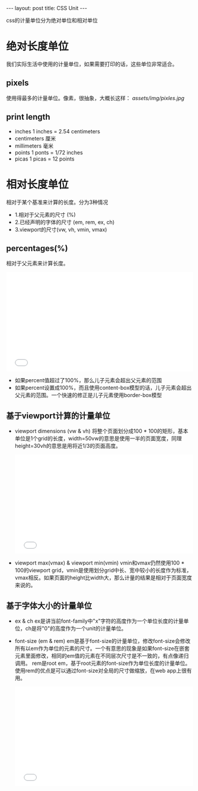 #+BEGIN_HTML
---
layout: post
title: CSS Unit
---
#+END_HTML
#+OPTIONS: toc:nil
css的计量单位分为绝对单位和相对单位

* 绝对长度单位
   我们实际生活中使用的计量单位，如果需要打印的话，这些单位非常适合。
** pixels
   使用得最多的计量单位。像素，很抽象，大概长这样：
   [[assets/img/pixles.jpg]]
** print length
    - inches 1 inches = 2.54 centimeters
    - centimeters 厘米
    - millimeters 毫米
    - points 1 ponts = 1/72 inches
    - picas 1 picas = 12 points
* 相对长度单位
   相对于某个基准来计算的长度。分为3种情况
   - 1.相对于父元素的尺寸 (%)
   - 2.已经声明的字体的尺寸 (em, rem, ex, ch)
   - 3.viewport的尺寸(vw, vh, vmin, vmax)
** percentages(%)
    相对于父元素来计算长度。
    #+BEGIN_HTML
    <iframe height='268' scrolling='no' src='//codepen.io/guangdane/embed/KzQJQM/?height=268&theme-id=0&default-tab=result' frameborder='no' allowtransparency='true' allowfullscreen='true' style='width: 100%;'>See the Pen <a href='http://codepen.io/guangdane/pen/KzQJQM/'>css units</a> by guang (<a href='http://codepen.io/guangdane'>@guangdane</a>) on <a href='http://codepen.io'>CodePen</a>.
</iframe>
    #+END_HTML
    - 如果percent值超过了100%，那么儿子元素会超出父元素的范围
    - 如果percent设置成100%，而且使用content-box模型的话，儿子元素会超出父元素的范围。一个快速的修正是儿子元素使用border-box模型
** 基于viewport计算的计量单位    
    - viewport dimensions (vw & vh)
      将整个页面划分成100 * 100的矩形，基本单位是1个grid的长度，width=50vw的意思是使用一半的页面宽度，同理height=30vh的意思是用将近1/3的页面高度。
      #+BEGIN_HTML
      <iframe height='268' scrolling='no' src='//codepen.io/guangdane/embed/qZxgJM/?height=268&theme-id=0&default-tab=result' frameborder='no' allowtransparency='true' allowfullscreen='true' style='width: 100%;'>See the Pen <a href='http://codepen.io/guangdane/pen/qZxgJM/'>css unit-vw&vh</a> by guang (<a href='http://codepen.io/guangdane'>@guangdane</a>) on <a href='http://codepen.io'>CodePen</a>.
</iframe>
      #+END_HTML
    - viewport max(vmax) & viewport min(vmin)
      vmin和vmax仍然使用100 * 100的viewport grid，vmin是使用划分grid中长、宽中较小的长度作为标准，vmax相反。如果页面的height比width大，那么计量的结果是相对于页面宽度来说的。
** 基于字体大小的计量单位
    - ex & ch
      ex是讲当前font-family中"x"字符的高度作为一个单位长度的计量单位，ch是将"0"的高度作为一个unit的计量单位。    
    - font-size (em & rem)
      em是基于font-size的计量单位，修改font-size会修改所有以em作为单位的元素的尺寸。一个有意思的现象是如果font-size在嵌套元素里面修改，相同的em值的元素在不同层次尺寸是不一致的，有点像递归调用。
      rem是root em，基于root元素的font-size作为单位长度的计量单位。使用rem的优点是可以通过font-size对全局的尺寸做缩放，在web app上很有用。
      #+BEGIN_HTML
      <iframe height='268' scrolling='no' src='//codepen.io/guangdane/embed/xVYBOm/?height=268&theme-id=0&default-tab=result' frameborder='no' allowtransparency='true' allowfullscreen='true' style='width: 100%;'>See the Pen <a href='http://codepen.io/guangdane/pen/xVYBOm/'>css unit-em&rem</a> by guang (<a href='http://codepen.io/guangdane'>@guangdane</a>) on <a href='http://codepen.io'>CodePen</a>.
</iframe>
      #+END_HTML
    

